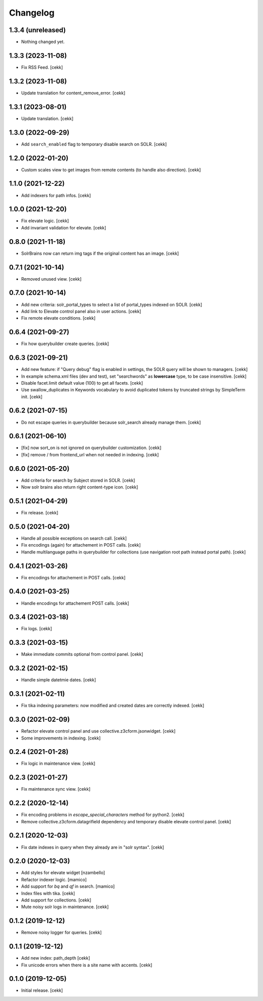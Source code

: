 Changelog
=========


1.3.4 (unreleased)
------------------

- Nothing changed yet.


1.3.3 (2023-11-08)
------------------

- Fix RSS Feed.
  [cekk]

1.3.2 (2023-11-08)
------------------

- Update translation for content_remove_error.
  [cekk]

1.3.1 (2023-08-01)
------------------

- Update translation.
  [cekk]


1.3.0 (2022-09-29)
------------------

- Add ``search_enabled`` flag to temporary disable search on SOLR.
  [cekk]


1.2.0 (2022-01-20)
------------------

- Custom scales view to get images from remote contents (to handle also direction).
  [cekk]


1.1.0 (2021-12-22)
------------------

- Add indexers for path infos.
  [cekk]


1.0.0 (2021-12-20)
------------------

- Fix elevate logic.
  [cekk]
- Add invariant validation for elevate.
  [cekk]


0.8.0 (2021-11-18)
------------------

- SolrBrains now can return img tags if the original content has an image.
  [cekk]


0.7.1 (2021-10-14)
------------------

- Removed unused view.
  [cekk]

0.7.0 (2021-10-14)
------------------

- Add new criteria: solr_portal_types to select a list of portal_types indexed on SOLR.
  [cekk]
- Add link to Elevate control panel also in user actions.
  [cekk]
- Fix remote elevate conditions.
  [cekk]

0.6.4 (2021-09-27)
------------------

- Fix how querybuilder create queries.
  [cekk]


0.6.3 (2021-09-21)
------------------

- Add new feature: if "Query debug" flag is enabled in settings, the SOLR query will be shown to managers.
  [cekk]
- In example schema.xml files (dev and test), set "searchwords" as **lowercase** type, to be case insensitive.
  [cekk]
- Disable facet.limit default value (100) to get all facets.
  [cekk]
- Use swallow_duplicates in Keywords vocabulary to avoid duplicated tokens by truncated strings by SimpleTerm init.
  [cekk]

0.6.2 (2021-07-15)
------------------

- Do not escape queries in querybuilder because solr_search already manage them.
  [cekk]


0.6.1 (2021-06-10)
------------------

- [fix] now sort_on is not ignored on querybuilder customization.
  [cekk]
- [fix] remove / from frontend_url when not needed in indexing.
  [cekk]


0.6.0 (2021-05-20)
------------------

- Add criteria for search by Subject stored in SOLR.
  [cekk]
- Now solr brains also return right content-type icon.
  [cekk]  

0.5.1 (2021-04-29)
------------------

- Fix release.
  [cekk]


0.5.0 (2021-04-20)
------------------

- Handle all possible exceptions on search call.
  [cekk]
- Fix encodings (again) for attachement in POST calls.
  [cekk]
- Handle multilanguage paths in querybuilder for collections (use navigation root path instead portal path).
  [cekk]

0.4.1 (2021-03-26)
------------------

- Fix encodings for attachement in POST calls.
  [cekk]


0.4.0 (2021-03-25)
------------------

- Handle encodings for attachement POST calls.
  [cekk]


0.3.4 (2021-03-18)
------------------

- Fix logs.
  [cekk]


0.3.3 (2021-03-15)
------------------

- Make immediate commits optional from control panel.
  [cekk]


0.3.2 (2021-02-15)
------------------

- Handle simple datetmie dates.
  [cekk]


0.3.1 (2021-02-11)
------------------

- Fix tika indexing parameters: now modified and created dates are correctly indexed.
  [cekk]


0.3.0 (2021-02-09)
------------------

- Refactor elevate control panel and use collective.z3cform.jsonwidget.
  [cekk]
- Some improvements in indexing.
  [cekk]


0.2.4 (2021-01-28)
------------------

- Fix logic in maintenance view.
  [cekk]


0.2.3 (2021-01-27)
------------------

- Fix maintenance sync view.
  [cekk]

0.2.2 (2020-12-14)
------------------

- Fix encoding problems in `escape_special_characters` method for python2.
  [cekk]
- Remove collective.z3cform.datagrifield dependency and temporary disable elevate control panel.
  [cekk]

0.2.1 (2020-12-03)
------------------

- Fix date indexes in query when they already are in "solr syntax".
  [cekk]


0.2.0 (2020-12-03)
------------------

- Add styles for elevate widget
  [nzambello]
- Refactor indexer logic.
  [mamico]
- Add support for *bq* and *qf* in search.
  [mamico]
- Index files with tika.
  [cekk]
- Add support for collections.
  [cekk]
- Mute noisy solr logs in maintenance.
  [cekk]

0.1.2 (2019-12-12)
------------------

- Remove noisy logger for queries.
  [cekk]


0.1.1 (2019-12-12)
------------------

- Add new index: path_depth
  [cekk]
- Fix unicode errors when there is a site name with accents.
  [cekk]

0.1.0 (2019-12-05)
------------------

- Initial release.
  [cekk]
